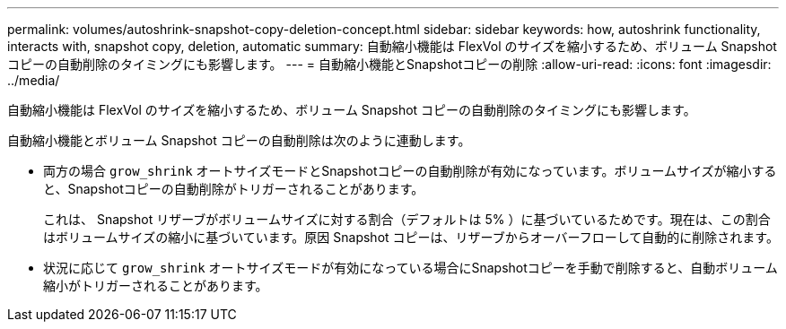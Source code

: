 ---
permalink: volumes/autoshrink-snapshot-copy-deletion-concept.html 
sidebar: sidebar 
keywords: how, autoshrink functionality, interacts with, snapshot copy, deletion, automatic 
summary: 自動縮小機能は FlexVol のサイズを縮小するため、ボリューム Snapshot コピーの自動削除のタイミングにも影響します。 
---
= 自動縮小機能とSnapshotコピーの削除
:allow-uri-read: 
:icons: font
:imagesdir: ../media/


[role="lead"]
自動縮小機能は FlexVol のサイズを縮小するため、ボリューム Snapshot コピーの自動削除のタイミングにも影響します。

自動縮小機能とボリューム Snapshot コピーの自動削除は次のように連動します。

* 両方の場合 `grow_shrink` オートサイズモードとSnapshotコピーの自動削除が有効になっています。ボリュームサイズが縮小すると、Snapshotコピーの自動削除がトリガーされることがあります。
+
これは、 Snapshot リザーブがボリュームサイズに対する割合（デフォルトは 5% ）に基づいているためです。現在は、この割合はボリュームサイズの縮小に基づいています。原因 Snapshot コピーは、リザーブからオーバーフローして自動的に削除されます。

* 状況に応じて `grow_shrink` オートサイズモードが有効になっている場合にSnapshotコピーを手動で削除すると、自動ボリューム縮小がトリガーされることがあります。

